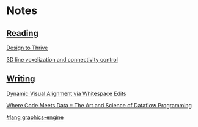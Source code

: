 * Notes
  :PROPERTIES:
  :VISIBILITY: all
  :END:

** [[./reading.org][Reading]]

[[file:reading.org::*Design%20to%20Thrive][Design to Thrive]]

[[file:reading.org::*3D%20line%20voxelization%20and%20connectivity%20control][3D line voxelization and connectivity control]]

** [[./writing.org][Writing]]

[[file:writing.org::*Dynamic%20Visual%20Alignment%20via%20Whitespace%20Edits][Dynamic Visual Alignment via Whitespace Edits]]

[[file:writing.org::*Where%20Code%20Meets%20Data%20::%20The%20Art%20and%20Science%20of%20Dataflow%20Programming][Where Code Meets Data :: The Art and Science of Dataflow Programming]]

[[file:writing.org::*#lang%20graphics-engine][#lang graphics-engine]]
